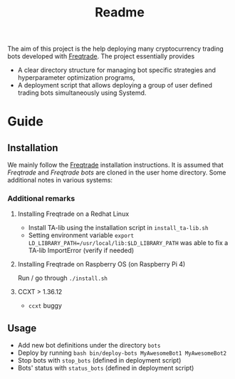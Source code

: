 #+TITLE: Readme

The aim of this project is the help deploying many cryptocurrency trading bots
developed with [[https://www.freqtrade.io/en/latest/][Freqtrade]]. The project essentially provides

- A clear directory structure for managing bot specific strategies and
  hyperparameter optimization programs,
- A deployment script that allows deploying a group of user defined trading bots
  simultaneously using Systemd.

* Guide
** Installation
We mainly follow the [[https://www.freqtrade.io/en/latest/installation/][Freqtrade]] installation instructions. It is assumed that
/Freqtrade/ and /Freqtrade bots/ are cloned in the user home directory. Some
additional notes in various systems:
*** Additional remarks
**** Installing Freqtrade on a Redhat Linux
- Install TA-lib using the installation script in =install_ta-lib.sh=
- Setting environment variable =export LD_LIBRARY_PATH=/usr/local/lib:$LD_LIBRARY_PATH=
  was able to fix a TA-lib ImportError (verify if needed)
**** Installing Freqtrade on Raspberry OS (on Raspberry Pi 4)
Run / go through =./install.sh=
**** CCXT > 1.36.12
- =ccxt= buggy
** Usage
- Add new bot definitions under the directory =bots=
- Deploy by running =bash bin/deploy-bots MyAwesomeBot1 MyAwesomeBot2=
- Stop bots with =stop_bots= (defined in deployment script)
- Bots' status with =status_bots= (defined in deployment script)
